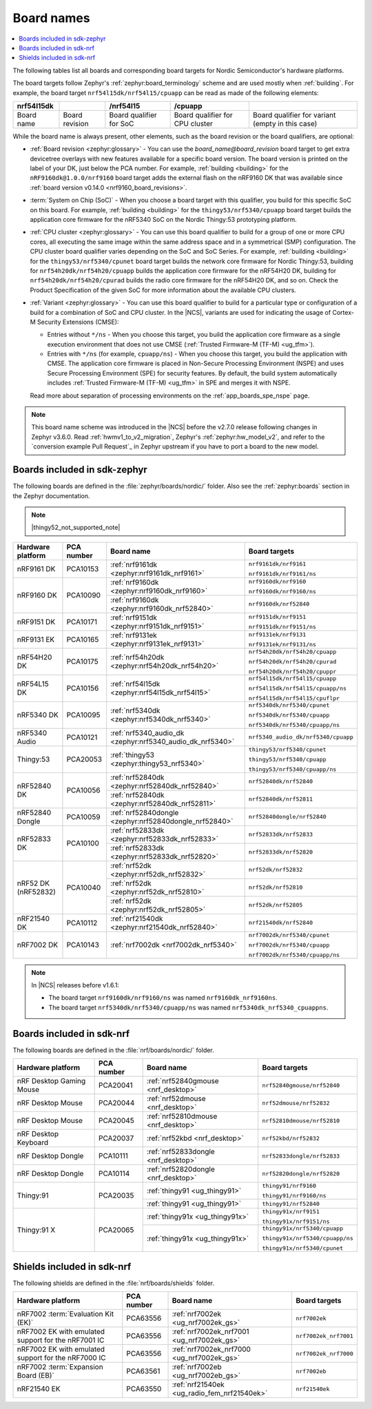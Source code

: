 .. _app_boards_names:
.. _programming_board_names:

Board names
###########

.. contents::
   :local:
   :depth: 2

The following tables list all boards and corresponding board targets for Nordic Semiconductor's hardware platforms.

The board targets follow Zephyr's :ref:`zephyr:board_terminology` scheme and are used mostly when :ref:`building`.
For example, the board target ``nrf54l15dk/nrf54l15/cpuapp`` can be read as made of the following elements:

+-------------+----------------+-------------------------+---------------------------------+--------------------------------------------------+
| nrf54l15dk  |                |        /nrf54l15        |             /cpuapp             |                                                  |
+=============+================+=========================+=================================+==================================================+
| Board name  | Board revision | Board qualifier for SoC | Board qualifier for CPU cluster | Board qualifier for variant (empty in this case) |
+-------------+----------------+-------------------------+---------------------------------+--------------------------------------------------+

While the board name is always present, other elements, such as the board revision or the board qualifiers, are optional:

* :ref:`Board revision <zephyr:glossary>` - You can use the *board_name@board_revision* board target to get extra devicetree overlays with new features available for a specific board version.
  The board version is printed on the label of your DK, just below the PCA number.
  For example, :ref:`building <building>` for the ``nRF9160dk@1.0.0/nrf9160`` board target adds the external flash on the nRF9160 DK that was available since :ref:`board version v0.14.0 <nrf9160_board_revisions>`.

* :term:`System on Chip (SoC)` - When you choose a board target with this qualifier, you build for this specific SoC on this board.
  For example, :ref:`building <building>` for the ``thingy53/nrf5340/cpuapp`` board target builds the application core firmware for the nRF5340 SoC on the Nordic Thingy:53 prototyping platform.

* :ref:`CPU cluster <zephyr:glossary>` - You can use this board qualifier to build for a group of one or more CPU cores, all executing the same image within the same address space and in a symmetrical (SMP) configuration.
  The CPU cluster board qualifier varies depending on the SoC and SoC Series.
  For example, :ref:`building <building>` for the ``thingy53/nrf5340/cpunet`` board target builds the network core firmware for Nordic Thingy:53, building for ``nrf54h20dk/nrf54h20/cpuapp`` builds the application core firmware for the nRF54H20 DK, building for ``nrf54h20dk/nrf54h20/cpurad`` builds the radio core firmware for the nRF54H20 DK, and so on.
  Check the Product Specification of the given SoC for more information about the available CPU clusters.

* :ref:`Variant <zephyr:glossary>` - You can use this board qualifier to build for a particular type or configuration of a build for a combination of SoC and CPU cluster.
  In the |NCS|, variants are used for indicating the usage of Cortex-M Security Extensions (CMSE):

  * Entries without ``*/ns`` - When you choose this target, you build the application core firmware as a single execution environment that does not use CMSE (:ref:`Trusted Firmware-M (TF-M) <ug_tfm>`).
  * Entries with ``*/ns`` (for example, ``cpuapp/ns``) - When you choose this target, you build the application with CMSE.
    The application core firmware is placed in Non-Secure Processing Environment (NSPE) and uses Secure Processing Environment (SPE) for security features.
    By default, the build system automatically includes :ref:`Trusted Firmware-M (TF-M) <ug_tfm>` in SPE and merges it with NSPE.

  Read more about separation of processing environments on the :ref:`app_boards_spe_nspe` page.

.. note::
    This board name scheme was introduced in the |NCS| before the v2.7.0 release following changes in Zephyr v3.6.0.
    Read :ref:`hwmv1_to_v2_migration`, Zephyr's :ref:`zephyr:hw_model_v2`, and refer to the `conversion example Pull Request`_ in Zephyr upstream if you have to port a board to the new model.

.. _app_boards_names_zephyr:

Boards included in sdk-zephyr
*****************************

The following boards are defined in the :file:`zephyr/boards/nordic/` folder.
Also see the :ref:`zephyr:boards` section in the Zephyr documentation.

.. note::
    |thingy52_not_supported_note|

.. _table:

+-------------------+------------+-------------------------------------------------------------------+---------------------------------------+
| Hardware platform | PCA number | Board name                                                        | Board targets                         |
+===================+============+===================================================================+=======================================+
| nRF9161 DK        | PCA10153   | :ref:`nrf9161dk <zephyr:nrf9161dk_nrf9161>`                       | ``nrf9161dk/nrf9161``                 |
|                   |            |                                                                   |                                       |
|                   |            |                                                                   | ``nrf9161dk/nrf9161/ns``              |
+-------------------+------------+-------------------------------------------------------------------+---------------------------------------+
| nRF9160 DK        | PCA10090   | :ref:`nrf9160dk <zephyr:nrf9160dk_nrf9160>`                       | ``nrf9160dk/nrf9160``                 |
|                   |            |                                                                   |                                       |
|                   |            |                                                                   | ``nrf9160dk/nrf9160/ns``              |
|                   |            +-------------------------------------------------------------------+---------------------------------------+
|                   |            | :ref:`nrf9160dk <zephyr:nrf9160dk_nrf52840>`                      | ``nrf9160dk/nrf52840``                |
+-------------------+------------+-------------------------------------------------------------------+---------------------------------------+
| nRF9151 DK        | PCA10171   | :ref:`nrf9151dk <zephyr:nrf9151dk_nrf9151>`                       | ``nrf9151dk/nrf9151``                 |
|                   |            |                                                                   |                                       |
|                   |            |                                                                   | ``nrf9151dk/nrf9151/ns``              |
+-------------------+------------+-------------------------------------------------------------------+---------------------------------------+
| nRF9131 EK        | PCA10165   | :ref:`nrf9131ek <zephyr:nrf9131ek_nrf9131>`                       | ``nrf9131ek/nrf9131``                 |
|                   |            |                                                                   |                                       |
|                   |            |                                                                   | ``nrf9131ek/nrf9131/ns``              |
+-------------------+------------+-------------------------------------------------------------------+---------------------------------------+
| nRF54H20 DK       | PCA10175   | :ref:`nrf54h20dk <zephyr:nrf54h20dk_nrf54h20>`                    | ``nrf54h20dk/nrf54h20/cpuapp``        |
|                   |            |                                                                   |                                       |
|                   |            |                                                                   | ``nrf54h20dk/nrf54h20/cpurad``        |
|                   |            |                                                                   |                                       |
|                   |            |                                                                   | ``nrf54h20dk/nrf54h20/cpuppr``        |
+-------------------+------------+-------------------------------------------------------------------+---------------------------------------+
| nRF54L15 DK       | PCA10156   | :ref:`nrf54l15dk <zephyr:nrf54l15dk_nrf54l15>`                    | ``nrf54l15dk/nrf54l15/cpuapp``        |
|                   |            |                                                                   |                                       |
|                   |            |                                                                   | ``nrf54l15dk/nrf54l15/cpuapp/ns``     |
|                   |            |                                                                   |                                       |
|                   |            |                                                                   | ``nrf54l15dk/nrf54l15/cpuflpr``       |
+-------------------+------------+-------------------------------------------------------------------+---------------------------------------+
| nRF5340 DK        | PCA10095   | :ref:`nrf5340dk <zephyr:nrf5340dk_nrf5340>`                       | ``nrf5340dk/nrf5340/cpunet``          |
|                   |            |                                                                   |                                       |
|                   |            |                                                                   | ``nrf5340dk/nrf5340/cpuapp``          |
|                   |            |                                                                   |                                       |
|                   |            |                                                                   | ``nrf5340dk/nrf5340/cpuapp/ns``       |
+-------------------+------------+-------------------------------------------------------------------+---------------------------------------+
| nRF5340 Audio     | PCA10121   | :ref:`nrf5340_audio_dk <zephyr:nrf5340_audio_dk_nrf5340>`         |  ``nrf5340_audio_dk/nrf5340/cpuapp``  |
+-------------------+------------+-------------------------------------------------------------------+---------------------------------------+
| Thingy:53         | PCA20053   | :ref:`thingy53 <zephyr:thingy53_nrf5340>`                         | ``thingy53/nrf5340/cpunet``           |
|                   |            |                                                                   |                                       |
|                   |            |                                                                   | ``thingy53/nrf5340/cpuapp``           |
|                   |            |                                                                   |                                       |
|                   |            |                                                                   | ``thingy53/nrf5340/cpuapp/ns``        |
+-------------------+------------+-------------------------------------------------------------------+---------------------------------------+
| nRF52840 DK       | PCA10056   | :ref:`nrf52840dk <zephyr:nrf52840dk_nrf52840>`                    | ``nrf52840dk/nrf52840``               |
|                   |            +-------------------------------------------------------------------+---------------------------------------+
|                   |            | :ref:`nrf52840dk <zephyr:nrf52840dk_nrf52811>`                    | ``nrf52840dk/nrf52811``               |
+-------------------+------------+-------------------------------------------------------------------+---------------------------------------+
| nRF52840 Dongle   | PCA10059   | :ref:`nrf52840dongle <zephyr:nrf52840dongle_nrf52840>`            | ``nrf52840dongle/nrf52840``           |
+-------------------+------------+-------------------------------------------------------------------+---------------------------------------+
| nRF52833 DK       | PCA10100   | :ref:`nrf52833dk <zephyr:nrf52833dk_nrf52833>`                    | ``nrf52833dk/nrf52833``               |
|                   |            +-------------------------------------------------------------------+---------------------------------------+
|                   |            | :ref:`nrf52833dk <zephyr:nrf52833dk_nrf52820>`                    | ``nrf52833dk/nrf52820``               |
+-------------------+------------+-------------------------------------------------------------------+---------------------------------------+
| nRF52 DK          | PCA10040   | :ref:`nrf52dk <zephyr:nrf52dk_nrf52832>`                          | ``nrf52dk/nrf52832``                  |
| (nRF52832)        |            +-------------------------------------------------------------------+---------------------------------------+
|                   |            | :ref:`nrf52dk <zephyr:nrf52dk_nrf52810>`                          | ``nrf52dk/nrf52810``                  |
|                   |            +-------------------------------------------------------------------+---------------------------------------+
|                   |            | :ref:`nrf52dk <zephyr:nrf52dk_nrf52805>`                          | ``nrf52dk/nrf52805``                  |
+-------------------+------------+-------------------------------------------------------------------+---------------------------------------+
| nRF21540 DK       | PCA10112   | :ref:`nrf21540dk <zephyr:nrf21540dk_nrf52840>`                    | ``nrf21540dk/nrf52840``               |
+-------------------+------------+-------------------------------------------------------------------+---------------------------------------+
| nRF7002 DK        | PCA10143   | :ref:`nrf7002dk <nrf7002dk_nrf5340>`                              | ``nrf7002dk/nrf5340/cpunet``          |
|                   |            |                                                                   |                                       |
|                   |            |                                                                   | ``nrf7002dk/nrf5340/cpuapp``          |
|                   |            |                                                                   |                                       |
|                   |            |                                                                   | ``nrf7002dk/nrf5340/cpuapp/ns``       |
+-------------------+------------+-------------------------------------------------------------------+---------------------------------------+

.. note::
   In |NCS| releases before v1.6.1:

   * The board target ``nrf9160dk/nrf9160/ns`` was named ``nrf9160dk_nrf9160ns``.
   * The board target ``nrf5340dk/nrf5340/cpuapp/ns`` was named ``nrf5340dk_nrf5340_cpuappns``.

.. _app_boards_names_nrf:

Boards included in sdk-nrf
**************************

The following boards are defined in the :file:`nrf/boards/nordic/` folder.

+-------------------+------------+----------------------------------------------------------+---------------------------------------+
| Hardware platform | PCA number | Board name                                               | Board targets                         |
+===================+============+==========================================================+=======================================+
| nRF Desktop       | PCA20041   | :ref:`nrf52840gmouse <nrf_desktop>`                      | ``nrf52840gmouse/nrf52840``           |
| Gaming Mouse      |            |                                                          |                                       |
+-------------------+------------+----------------------------------------------------------+---------------------------------------+
| nRF Desktop       | PCA20044   | :ref:`nrf52dmouse <nrf_desktop>`                         | ``nrf52dmouse/nrf52832``              |
| Mouse             |            |                                                          |                                       |
+-------------------+------------+----------------------------------------------------------+---------------------------------------+
| nRF Desktop       | PCA20045   | :ref:`nrf52810dmouse <nrf_desktop>`                      | ``nrf52810dmouse/nrf52810``           |
| Mouse             |            |                                                          |                                       |
+-------------------+------------+----------------------------------------------------------+---------------------------------------+
| nRF Desktop       | PCA20037   | :ref:`nrf52kbd <nrf_desktop>`                            | ``nrf52kbd/nrf52832``                 |
| Keyboard          |            |                                                          |                                       |
+-------------------+------------+----------------------------------------------------------+---------------------------------------+
| nRF Desktop       | PCA10111   | :ref:`nrf52833dongle <nrf_desktop>`                      | ``nrf52833dongle/nrf52833``           |
| Dongle            |            |                                                          |                                       |
+-------------------+------------+----------------------------------------------------------+---------------------------------------+
| nRF Desktop       | PCA10114   | :ref:`nrf52820dongle <nrf_desktop>`                      | ``nrf52820dongle/nrf52820``           |
| Dongle            |            |                                                          |                                       |
+-------------------+------------+----------------------------------------------------------+---------------------------------------+
| Thingy:91         | PCA20035   | :ref:`thingy91 <ug_thingy91>`                            | ``thingy91/nrf9160``                  |
|                   |            |                                                          |                                       |
|                   |            |                                                          | ``thingy91/nrf9160/ns``               |
|                   |            +----------------------------------------------------------+---------------------------------------+
|                   |            | :ref:`thingy91 <ug_thingy91>`                            | ``thingy91/nrf52840``                 |
+-------------------+------------+----------------------------------------------------------+---------------------------------------+
| Thingy:91 X       | PCA20065   | :ref:`thingy91x <ug_thingy91x>`                          | ``thingy91x/nrf9151``                 |
|                   |            |                                                          |                                       |
|                   |            |                                                          | ``thingy91x/nrf9151/ns``              |
|                   |            +----------------------------------------------------------+---------------------------------------+
|                   |            | :ref:`thingy91x <ug_thingy91x>`                          | ``thingy91x/nrf5340/cpuapp``          |
|                   |            |                                                          |                                       |
|                   |            |                                                          | ``thingy91x/nrf5340/cpuapp/ns``       |
|                   |            |                                                          |                                       |
|                   |            |                                                          | ``thingy91x/nrf5340/cpunet``          |
+-------------------+------------+----------------------------------------------------------+---------------------------------------+

.. _shield_names_nrf:

Shields included in sdk-nrf
***************************

The following shields are defined in the :file:`nrf/boards/shields` folder.

+----------------------------------------------------------+------------+--------------------------------------------------------------------------+---------------------------------------+
| Hardware platform                                        | PCA number | Board name                                                               | Board targets                         |
+==========================================================+============+==========================================================================+=======================================+
| nRF7002 :term:`Evaluation Kit (EK)`                      | PCA63556   | :ref:`nrf7002ek <ug_nrf7002ek_gs>`                                       | ``nrf7002ek``                         |
+----------------------------------------------------------+------------+--------------------------------------------------------------------------+---------------------------------------+
| nRF7002 EK with emulated support for the nRF7001 IC      | PCA63556   | :ref:`nrf7002ek_nrf7001 <ug_nrf7002ek_gs>`                               | ``nrf7002ek_nrf7001``                 |
+----------------------------------------------------------+------------+--------------------------------------------------------------------------+---------------------------------------+
| nRF7002 EK with emulated support for the nRF7000 IC      | PCA63556   | :ref:`nrf7002ek_nrf7000 <ug_nrf7002ek_gs>`                               | ``nrf7002ek_nrf7000``                 |
+----------------------------------------------------------+------------+--------------------------------------------------------------------------+---------------------------------------+
| nRF7002 :term:`Expansion Board (EB)`                     | PCA63561   | :ref:`nrf7002eb <ug_nrf7002eb_gs>`                                       | ``nrf7002eb``                         |
+----------------------------------------------------------+------------+--------------------------------------------------------------------------+---------------------------------------+
| nRF21540 EK                                              | PCA63550   | :ref:`nrf21540ek <ug_radio_fem_nrf21540ek>`                              | ``nrf21540ek``                        |
+----------------------------------------------------------+------------+--------------------------------------------------------------------------+---------------------------------------+
